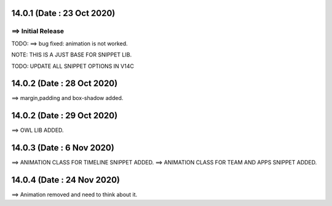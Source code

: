 14.0.1 (Date : 23 Oct 2020)
----------------------------
==> Initial Release
============================

TODO:
==> bug fixed: animation is not worked.


NOTE:
THIS IS A JUST BASE FOR SNIPPET LIB.

TODO: UPDATE ALL SNIPPET OPTIONS IN V14C

14.0.2 (Date : 28 Oct 2020)
----------------------------
==> margin,padding and box-shadow added.


14.0.2 (Date : 29 Oct 2020)
----------------------------
==> OWL LIB ADDED.

14.0.3 (Date : 6 Nov 2020)
----------------------------
==> ANIMATION CLASS FOR TIMELINE SNIPPET ADDED.
==> ANIMATION CLASS FOR TEAM AND APPS SNIPPET ADDED.

14.0.4 (Date : 24 Nov 2020)
----------------------------
==> Animation removed and need to think about it.

